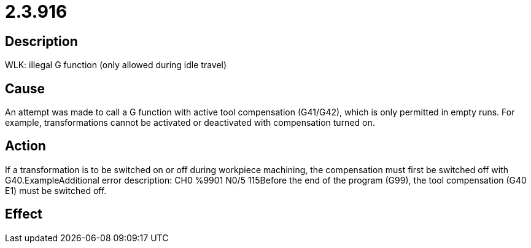 = 2.3.916
:imagesdir: img

== Description
WLK: illegal G function (only allowed during idle travel)

== Cause

An attempt was made to call a G function with active tool compensation (G41/G42), which is only permitted in empty runs. For example, transformations cannot be activated or deactivated with compensation turned on.

== Action
 
If a transformation is to be switched on or off during workpiece machining, the compensation must first be switched off with G40.ExampleAdditional error description: CH0 %9901 N0/5 115Before the end of the program (G99), the tool compensation (G40 E1) must be switched off.

== Effect
 

